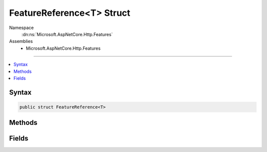 

FeatureReference<T> Struct
==========================





Namespace
    :dn:ns:`Microsoft.AspNetCore.Http.Features`
Assemblies
    * Microsoft.AspNetCore.Http.Features

----

.. contents::
   :local:









Syntax
------

.. code-block:: csharp

    public struct FeatureReference<T>








.. dn:structure:: Microsoft.AspNetCore.Http.Features.FeatureReference`1
    :hidden:

.. dn:structure:: Microsoft.AspNetCore.Http.Features.FeatureReference<T>

Methods
-------

.. dn:structure:: Microsoft.AspNetCore.Http.Features.FeatureReference<T>
    :noindex:
    :hidden:

    
    .. dn:method:: Microsoft.AspNetCore.Http.Features.FeatureReference<T>.Fetch(Microsoft.AspNetCore.Http.Features.IFeatureCollection)
    
        
    
        
        :type features: Microsoft.AspNetCore.Http.Features.IFeatureCollection
        :rtype: T
    
        
        .. code-block:: csharp
    
            public T Fetch(IFeatureCollection features)
    
    .. dn:method:: Microsoft.AspNetCore.Http.Features.FeatureReference<T>.Update(Microsoft.AspNetCore.Http.Features.IFeatureCollection, T)
    
        
    
        
        :type features: Microsoft.AspNetCore.Http.Features.IFeatureCollection
    
        
        :type feature: T
        :rtype: T
    
        
        .. code-block:: csharp
    
            public T Update(IFeatureCollection features, T feature)
    

Fields
------

.. dn:structure:: Microsoft.AspNetCore.Http.Features.FeatureReference<T>
    :noindex:
    :hidden:

    
    .. dn:field:: Microsoft.AspNetCore.Http.Features.FeatureReference<T>.Default
    
        
        :rtype: Microsoft.AspNetCore.Http.Features.FeatureReference<Microsoft.AspNetCore.Http.Features.FeatureReference`1>{T}
    
        
        .. code-block:: csharp
    
            public static readonly FeatureReference<T> Default
    

